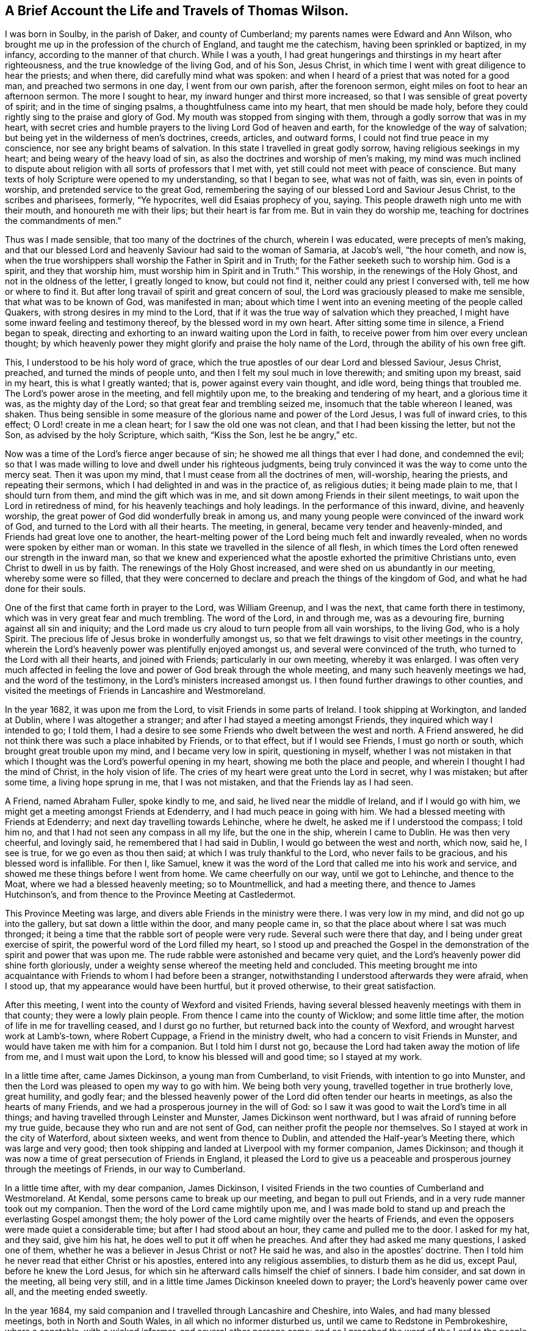 [short="The Life and Travels of Thomas Wilson"]
== A Brief Account the Life and Travels of Thomas Wilson.

I was born in Soulby, in the parish of Daker, and county of Cumberland;
my parents names were Edward and Ann Wilson,
who brought me up in the profession of the church of England,
and taught me the catechism, having been sprinkled or baptized, in my infancy,
according to the manner of that church.
While I was a youth,
I had great hungerings and thirstings in my heart after righteousness,
and the true knowledge of the living God, and of his Son, Jesus Christ,
in which time I went with great diligence to hear the priests; and when there,
did carefully mind what was spoken:
and when I heard of a priest that was noted for a good man,
and preached two sermons in one day, I went from our own parish,
after the forenoon sermon, eight miles on foot to hear an afternoon sermon.
The more I sought to hear, my inward hunger and thirst more increased,
so that I was sensible of great poverty of spirit; and in the time of singing psalms,
a thoughtfulness came into my heart, that men should be made holy,
before they could rightly sing to the praise and glory of God.
My mouth was stopped from singing with them, through a godly sorrow that was in my heart,
with secret cries and humble prayers to the living Lord God of heaven and earth,
for the knowledge of the way of salvation;
but being yet in the wilderness of men`'s doctrines, creeds, articles, and outward forms,
I could not find true peace in my conscience, nor see any bright beams of salvation.
In this state I travelled in great godly sorrow, having religious seekings in my heart;
and being weary of the heavy load of sin,
as also the doctrines and worship of men`'s making,
my mind was much inclined to dispute about religion
with all sorts of professors that I met with,
yet still could not meet with peace of conscience.
But many texts of holy Scripture were opened to my understanding, so that I began to see,
what was not of faith, was sin, even in points of worship,
and pretended service to the great God,
remembering the saying of our blessed Lord and Saviour Jesus Christ,
to the scribes and pharisees, formerly, "`Ye hypocrites, well did Esaias prophecy of you,
saying.
This people draweth nigh unto me with their mouth, and honoureth me with their lips;
but their heart is far from me.
But in vain they do worship me, teaching for doctrines the commandments of men.`"

Thus was I made sensible, that too many of the doctrines of the church,
wherein I was educated, were precepts of men`'s making,
and that our blessed Lord and heavenly Saviour had said to the woman of Samaria,
at Jacob`'s well, "`the hour cometh, and now is,
when the true worshippers shall worship the Father in Spirit and in Truth;
for the Father seeketh such to worship him.
God is a spirit, and they that worship him, must worship him in Spirit and in Truth.`"
This worship, in the renewings of the Holy Ghost, and not in the oldness of the letter,
I greatly longed to know, but could not find it,
neither could any priest I conversed with, tell me how or where to find it.
But after long travail of spirit and great concern of soul,
the Lord was graciously pleased to make me sensible, that what was to be known of God,
was manifested in man;
about which time I went into an evening meeting of the people called Quakers,
with strong desires in my mind to the Lord,
that if it was the true way of salvation which they preached,
I might have some inward feeling and testimony thereof,
by the blessed word in my own heart.
After sitting some time in silence, a Friend began to speak,
directing and exhorting to an inward waiting upon the Lord in faith,
to receive power from him over every unclean thought;
by which heavenly power they might glorify and praise the holy name of the Lord,
through the ability of his own free gift.

This, I understood to be his holy word of grace,
which the true apostles of our dear Lord and blessed Saviour, Jesus Christ, preached,
and turned the minds of people unto, and then I felt my soul much in love therewith;
and smiting upon my breast, said in my heart, this is what I greatly wanted; that is,
power against every vain thought, and idle word, being things that troubled me.
The Lord`'s power arose in the meeting, and fell mightily upon me,
to the breaking and tendering of my heart, and a glorious time it was,
as the mighty day of the Lord; so that great fear and trembling seized me,
insomuch that the table whereon I leaned, was shaken.
Thus being sensible in some measure of the glorious name and power of the Lord Jesus,
I was full of inward cries, to this effect; O Lord! create in me a clean heart;
for I saw the old one was not clean, and that I had been kissing the letter,
but not the Son, as advised by the holy Scripture, which saith, "`Kiss the Son,
lest he be angry,`" etc.

Now was a time of the Lord`'s fierce anger because of sin;
he showed me all things that ever I had done, and condemned the evil;
so that I was made willing to love and dwell under his righteous judgments,
being truly convinced it was the way to come unto the mercy seat.
Then it was upon my mind, that I must cease from all the doctrines of men, will-worship,
hearing the priests, and repeating their sermons,
which I had delighted in and was in the practice of, as religious duties;
it being made plain to me, that I should turn from them,
and mind the gift which was in me, and sit down among Friends in their silent meetings,
to wait upon the Lord in retiredness of mind,
for his heavenly teachings and holy leadings.
In the performance of this inward, divine, and heavenly worship,
the great power of God did wonderfully break in among us,
and many young people were convinced of the inward work of God,
and turned to the Lord with all their hearts.
The meeting, in general, became very tender and heavenly-minded,
and Friends had great love one to another,
the heart-melting power of the Lord being much felt and inwardly revealed,
when no words were spoken by either man or woman.
In this state we travelled in the silence of all flesh,
in which times the Lord often renewed our strength in the inward man,
so that we knew and experienced what the apostle exhorted the primitive Christians unto,
even Christ to dwell in us by faith.
The renewings of the Holy Ghost increased, and were shed on us abundantly in our meeting,
whereby some were so filled,
that they were concerned to declare and preach the things of the kingdom of God,
and what he had done for their souls.

One of the first that came forth in prayer to the Lord, was William Greenup,
and I was the next, that came forth there in testimony,
which was in very great fear and much trembling.
The word of the Lord, in and through me, was as a devouring fire,
burning against all sin and iniquity;
and the Lord made us cry aloud to turn people from all vain worships, to the living God,
who is a holy Spirit.
The precious life of Jesus broke in wonderfully amongst us,
so that we felt drawings to visit other meetings in the country,
wherein the Lord`'s heavenly power was plentifully enjoyed amongst us,
and several were convinced of the truth, who turned to the Lord with all their hearts,
and joined with Friends; particularly in our own meeting, whereby it was enlarged.
I was often very much affected in feeling the love and
power of God break through the whole meeting,
and many such heavenly meetings we had, and the word of the testimony,
in the Lord`'s ministers increased amongst us.
I then found further drawings to other counties,
and visited the meetings of Friends in Lancashire and Westmoreland.

In the year 1682, it was upon me from the Lord, to visit Friends in some parts of Ireland.
I took shipping at Workington, and landed at Dublin, where I was altogether a stranger;
and after I had stayed a meeting amongst Friends,
they inquired which way I intended to go; I told them,
I had a desire to see some Friends who dwelt between the west and north.
A Friend answered, he did not think there was such a place inhabited by Friends,
or to that effect, but if I would see Friends, I must go north or south,
which brought great trouble upon my mind, and I became very low in spirit,
questioning in myself,
whether I was not mistaken in that which I thought was
the Lord`'s powerful opening in my heart,
showing me both the place and people, and wherein I thought I had the mind of Christ,
in the holy vision of life.
The cries of my heart were great unto the Lord in secret, why I was mistaken;
but after some time, a living hope sprung in me, that I was not mistaken,
and that the Friends lay as I had seen.

A Friend, named Abraham Fuller, spoke kindly to me, and said,
he lived near the middle of Ireland, and if I would go with him,
we might get a meeting amongst Friends at Edenderry,
and I had much peace in going with him.
We had a blessed meeting with Friends at Edenderry;
and next day travelling towards Lehinche, where he dwelt,
he asked me if I understood the compass; I told him no,
and that I had not seen any compass in all my life, but the one in the ship,
wherein I came to Dublin.
He was then very cheerful, and lovingly said, he remembered that I had said in Dublin,
I would go between the west and north, which now, said he, I see is true,
for we go even as thou then said; at which I was truly thankful to the Lord,
who never fails to be gracious, and his blessed word is infallible.
For then I, like Samuel,
knew it was the word of the Lord that called me into his work and service,
and showed me these things before I went from home.
We came cheerfully on our way, until we got to Lehinche, and thence to the Moat,
where we had a blessed heavenly meeting; so to Mountmellick, and had a meeting there,
and thence to James Hutchinson`'s,
and from thence to the Province Meeting at Castledermot.

This Province Meeting was large, and divers able Friends in the ministry were there.
I was very low in my mind, and did not go up into the gallery,
but sat down a little within the door, and many people came in,
so that the place about where I sat was much thronged;
it being a time that the rabble sort of people were very rude.
Several such were there that day, and I being under great exercise of spirit,
the powerful word of the Lord filled my heart,
so I stood up and preached the Gospel in the
demonstration of the spirit and power that was upon me.
The rude rabble were astonished and became very quiet,
and the Lord`'s heavenly power did shine forth gloriously,
under a weighty sense whereof the meeting held and concluded.
This meeting brought me into acquaintance with
Friends to whom I had before been a stranger,
notwithstanding I understood afterwards they were afraid, when I stood up,
that my appearance would have been hurtful, but it proved otherwise,
to their great satisfaction.

After this meeting, I went into the county of Wexford and visited Friends,
having several blessed heavenly meetings with them in that county;
they were a lowly plain people.
From thence I came into the county of Wicklow; and some little time after,
the motion of life in me for travelling ceased, and I durst go no further,
but returned back into the county of Wexford, and wrought harvest work at Lamb`'s-town,
where Robert Cuppage, a Friend in the ministry dwelt,
who had a concern to visit Friends in Munster,
and would have taken me with him for a companion.
But I told him I durst not go,
because the Lord had taken away the motion of life from me,
and I must wait upon the Lord, to know his blessed will and good time;
so I stayed at my work.

In a little time after, came James Dickinson, a young man from Cumberland,
to visit Friends, with intention to go into Munster,
and then the Lord was pleased to open my way to go with him.
We being both very young, travelled together in true brotherly love, great humility,
and godly fear;
and the blessed heavenly power of the Lord did often tender our hearts in meetings,
as also the hearts of many Friends, and we had a prosperous journey in the will of God:
so I saw it was good to wait the Lord`'s time in all things;
and having travelled through Leinster and Munster, James Dickinson went northward,
but I was afraid of running before my true guide,
because they who run and are not sent of God,
can neither profit the people nor themselves.
So I stayed at work in the city of Waterford, about sixteen weeks,
and went from thence to Dublin, and attended the Half-year`'s Meeting there,
which was large and very good;
then took shipping and landed at Liverpool with my former companion, James Dickinson;
and though it was now a time of great persecution of Friends in England,
it pleased the Lord to give us a peaceable and
prosperous journey through the meetings of Friends,
in our way to Cumberland.

In a little time after, with my dear companion, James Dickinson,
I visited Friends in the two counties of Cumberland and Westmoreland.
At Kendal, some persons came to break up our meeting, and began to pull out Friends,
and in a very rude manner took out my companion.
Then the word of the Lord came mightily upon me,
and I was made bold to stand up and preach the everlasting Gospel amongst them;
the holy power of the Lord came mightily over the hearts of Friends,
and even the opposers were made quiet a considerable time;
but after I had stood about an hour, they came and pulled me to the door.
I asked for my hat, and they said, give him his hat,
he does well to put it off when he preaches.
And after they had asked me many questions, I asked one of them,
whether he was a believer in Jesus Christ or not?
He said he was, and also in the apostles`' doctrine.
Then I told him he never read that either Christ or his apostles,
entered into any religious assemblies, to disturb them as he did us, except Paul,
before he knew the Lord Jesus,
for which sin he afterward calls himself the chief of sinners.
I bade him consider, and sat down in the meeting, all being very still,
and in a little time James Dickinson kneeled down to prayer;
the Lord`'s heavenly power came over all, and the meeting ended sweetly.

In the year 1684, my said companion and I travelled through Lancashire and Cheshire,
into Wales, and had many blessed meetings, both in North and South Wales,
in all which no informer disturbed us, until we came to Redstone in Pembrokeshire,
where a constable, with a wicked informer, and several other persons came;
and as I preached the word of the Lord to the people, the informer laid rude hands on me,
and pulled me away.
I spoke to him mildly, desiring him '`to let me speak a few words, and he did so.
The constable, and those with him, also sat down and stayed about an hour,
in which time I preached the way of salvation to them all; after which,
James Dickinson kneeled down to prayer,
and the informer came to pull him up from his knees, but could not,
he being in fervent prayer to the Lord,
so the meeting ended in a sweet feeling of the Lord`'s glorious presence:
thanksgiving be unto Him that lives forever and ever.
Amen.

The informer came and laid his hands on me next, saying I must go with him.
I asked, whither?
He said, before a justice.
I asked for his warrant; he answered, he was a commissioned officer,
and I had nothing to do to ask him for a warrant.
Friends told him it was but a civil question, at which he was very angry,
but no man laid hands on us to take us away, so we fell into some friendly discourse.
I was very pleasant and easy in spirit; and walking to and fro in discourse,
one of the company said I smiled, which they admired at, we being likely to go to prison.
I answered, that I came in the true love of the Lord Jesus Christ to visit them,
and had nothing but love and good will to them all; and turning to the informer,
said to him, if thou was in a journey as we are,
and any man should ask thee to go with him before a justice of the peace,
without the king`'s justice`'s warrant, thou would think it below thee, as a man, to go.
This being mildly spoken to him, he gave a sudden answer, saying, to be sure he would.
Then said I, consider our case; whereupon perceiving he had overshot himself,
he rode away and left us.

We having appointed a meeting to be held next day at Haverfordwest,
went thither that night, and next morning to the meeting; wherein, after a little time,
the glorious power of the Lord did shine, and that text of holy Scripture came before me,
viz: "`Then said these men, we shall not find any occasion against this Daniel,
except we find it against him concerning the law of his God.`"
After they had prevailed with King Darius to sign a decree,
whereby Daniel might be ensnared in performing his duty to his God,
this righteous man declined not his duty, through fear of suffering, but was very bold,
as well as innocent, as appears in the tenth verse of the same chapter, viz: "`Now,
when Daniel knew that the writing was signed, he went into his house,
and his windows being open in his chamber, toward Jerusalem, he kneeled upon his knees,
three times a day, and prayed and gave thanks before his God, as he did aforetime.`"

This subject was preached to the people, as our case, men having nothing against us,
but for worshipping the Lord God of Daniel in his holy Spirit,
according to the institution of our blessed Lord and Saviour,
above sixteen hundred years ago; and that in this glorious Gospel time,
we are to be very diligent and faithful to the Lord, to keep up our religious meetings,
even in stormy times of persecution, referring to the example of Daniel,
who was blessed of the Lord for his faithfulness; boldly declaring and affirming,
that the Lord, whom we serve in the Gospel of his Son,
will reward all his faithful children and people,
instancing many proofs out of the holy Scriptures.
The aforesaid informer and several priests, whereof his brother was one,
together with some of the town officers, being outside of the house,
and hearing these Gospel truths preached, were very sober, and stayed a great while.
Then some of them said, let us pull them out of their meeting; but others said, no,
by no means; for if this be the Quakers`' doctrine, it is good and sound,
we never heard the like, let them alone; so went away,
and our meeting ended in prayer and thanksgiving to the great Lord of heaven and earth,
who is worthy forever and ever.

This informer fined Friends very much, but the Lord, by one means or other,
prevented their goods from being taken away; and lastly,
by the death of King Charles II. After this,
no informer troubled us in any meeting where I came,
though we had many meetings to visit, as in Glamorganshire, Herefordshire, Radnorshire,
Montgomeryshire, Shropshire, and Flintshire;
in all which meetings we had blessed sweet waterings and a confirming ministry,
and Friends were glad in that the God of peace had rebuked the storm in those parts.
My companion and I parted for the service sake; he went into Ireland,
and I travelled northward, and had a prosperous journey through Cheshire, Lancashire,
and Westmoreland.

Friends at Great Strickland, not being suffered to meet in their usual meeting place,
met in the highway before the meetinghouse door,
and the officers came while I was preaching the word of the Lord, but were very sober,
and did not break up our meeting.
From thence I came home, where my mother and family, with Friends and neighbours,
were very glad to see me safely returned, in that stormy time.

After some stay at my outward employ about home,
I found drawings to visit Friends in Northumberland, Bishopric, and Yorkshire;
and had many blessed meetings mostly peaceable,
though the storm of persecution was not yet fully ended.
I went into Warwickshire, Oxfordshire, and Oxford city,
where I heard the scholars had been rude, and much abused Friends.
I went into that city on a first-day morning, in great fear and humility,
being a stranger to all Friends there, and sat down in a corner of the meetinghouse.
Friends sat by the sides of the house, and left the middle empty for the rabble.
We having sat a little time, a Friend began to speak,
and had spoken but a very few words before the scholars came in, in such abundance,
that I supposed they filled the middle part of the house.
The Friend sat down as soon as they came in, and the meeting being in silence,
they began to talk one to another, and spy out who would preach;
and seeing me like a traveller, said, that one in the corner, looking rudely upon me;
thus talking one to another for some time.
The word of the Lord was strong in my heart to preach unto them; but I was first to say,
sit down, young men, we shall be glad of your company so long as you are civil;
which done, they all sat down, and began to listen earnestly what I would say.
I preached the way to the kingdom of heaven, declaring it to be by Jesus Christ,
through regeneration and being born again;
and that blessed Jesus taught this doctrine to Nicodemus, "`Except a man be born again,
he cannot see the kingdom of God.`"
And though he was a master or teacher in Israel, yet being carnally minded,
he could not understand these things;
neither can any carnal-minded men now know the things of God,
for no man knoweth the Father but the Son, and he to whomsoever the Son will reveal him.
So those who preach against revelation,
preach against the true knowledge of the living God, and life eternal;
for our blessed Lord said, "`This is life eternal,
that they might know thee the only true God, and Jesus Christ whom thou hast sent.`"
And this knowledge is in and by the spirit and holy
gift of his saving grace that brings salvation;
and so I went on preaching as it opened in me;--the scholars went away quietly,
and the meeting ended in prayer to Almighty God.

I went from Oxford to Highwiccomb, and so to the city of London, where I stayed some time,
and had many blessed meetings amongst Friends.
Several of these were held in the streets,
where Friends were kept out of their meeting houses,
and the Lord`'s holy word was preached boldly in that city.
Friends were then a lowly, humble-minded people,
and the honour of the blessed truth was precious to many.

From thence I travelled through some counties, in the way to Norwich,
and had meetings amongst Friends, and an honest Friend with me, Samuel Waldenfield,
who had the way of salvation to preach in the powerful word of life.
We had very large meetings in Norwich,
there being great openness in the people of that city and many parts of the county,
to receive the testimony of the Lord`'s truth, it being a time of convincement;
from thence I travelled to Lincolnshire and Yorkshire, and so northward to Cumberland,
and had blessed meetings amongst Friends.

After I had settled some time to my outward employ in Cumberland,
I went to meetings up and down in that county,
and was moved of the Lord to visit Friends in Wales, and thence to Bristol,
having a very sincere companion, William Greenup.
We travelled together in great unity, and had many powerful meetings in divers places,
the Lord`'s heavenly power did mightily break and tender the hearts of Friends;
and in the city of Bristol,
they said we came in the same power and plainness that those Friends
did who were the first instruments in turning them to God.
It was a time of great humiliation and thankfulness to the Lord,
both in Friends and people, of whom some were convinced, and turned to God.

We went from Bristol into Wales again, and stayed some time at Haverfordwest,
and had many large and heavenly meetings; and then took shipping together for Ireland,
and came to Dublin, where we were gladly received by Friends.
After having travelled through all, or most parts of that nation where Friends inhabited,
and had many blessed meetings, we came to the Half-year`'s Meeting at Dublin,
where we parted.
William went home, and I travelled again into the north part of Ireland,
and stayed there some time amongst Friends; so took shipping at Carrickfergus,
and landed in Scotland, and had some blessed heavenly meetings amongst Friends there.
From thence I returned to Cumberland, the place of my nativity,
where my relations and Friends were glad to see me well,
on my return from so long a journey, of about nine months time.
I stayed here some time working at my outward employment,
and was also at many blessed meetings in this county.

After this stay in Cumberland, I went with my dear companion, James Dickinson,
into the west of England, in the Lord`'s work.
We had a precious journey, being filled with the holy Spirit, to preach the word of God;
and meetings were now very large, many people came to seek after the Lord`'s truth,
and much desired to hear the word; the strong wind of persecution being ceased,
so that there was a great calm.
We had glorious meetings,
the Lord`'s tendering heart-melting power greatly breaking through them.
We visited the meetings in Somersetshire, Devonshire, Cornwall, and to the Land`'s End,
so returned northward in great peace,
and visited Friends in Gloucestershire and Worcestershire, and parted at Coventry.
James went to London, but I travelled northward, and visited many meetings,
both of the north and east counties; so went to London, in the power of the holy Spirit,
and preached the Gospel of the kingdom of heaven.
From thence I returned to Cumberland, where I stayed diligently at work for a time,
then took my leave of Friends, in order to enter upon a long journey.

I first went into Westmoreland, and then into Lancashire, Cheshire,
North and South Wales, and so to Bristol, Somersetshire, Dorsetshire, Hampshire, Surrey,
and London, in which city I met with my dear companion, James Dickinson,
and was exceeding glad to see him.
We both having had a great exercise in our minds to visit the Lord`'s people in America;
and having certificates on that account from the
respective Monthly Meetings to which we belonged,
laid our intentions before Friends at London, for their concurrence,
which they received very kindly, and approved of,
believing that the Lord had called us to preach his Gospel in that part of the world.
But the times seemed likely to be very dangerous;
the French being at war against England, had a great fleet at sea,
and while we were in London, the rumour was,
that the French fleet lay about thirty or forty leagues from the Land`'s End of England,
in the way we should pass, which brought a very great concern upon us,
with many inward seekings and supplications to the Lord, that if it was his blessed will,
he might be pleased to preserve us: and being strong in faith,
that it was easy with the Lord God to deliver us, we trusted in his holy power.
I being in deep travail of soul, had an opening from the Lord,
that it was his holy will to deliver us, and we should live to see it, which I believed,
and was humbly thankful to the Lord, and told my dear companion thereof with great joy,
for being nearly united in true love, we could freely open our minds to each other.
He also told me, that being under a travail of soul,
the Lord had showed him that the French fleet would encompass us on both sides,
and also behind, and come very near,
but the Lord would send a great mist and darkness between us and them,
in which we should sail away, and see them no more:
thus we imparted our minds to each other before we left London;
and our openings so agreeing with one another, we were the more confirmed,
that it was of the Lord.
We stayed in this city until the Yearly Meeting, 1691, was over.
A blessed meeting it was, and Friends tender love was towards us,
many ancient Friends being there; particularly William Edmundson from Ireland,
who gave us advice, which we took very kindly,
he having been in America in truth`'s service.

We sailed from London to Gravesend, and had a blessed meeting there,
with the Friends that accompanied us from the city, and then took leave of each other.
We sailed to the Downs, and the master being very kind, we went on shore,
and had some meetings thereabout,
wherein the Lord`'s holy power tendered our hearts together;
and from thence we sailed to Plymouth, and went ashore,
where we had some blessed comfortable meetings, and Friends were very glad to see us.

On the 9th day of the fifth month, 1691, we went on board, and sailed to Falmouth,
where all the fleet put in; and at times we had very good meetings,
both Friends and people being very open to hear the truth declared.
After our return aboard the ship, and sailing some time, we met with the French fleet,
which gave us chase, coming up under English colours, within musket shot of us;
then the English putting up their own colours, the French began to fire at them:
the first French ship that came up was very large, and as it is said, had ninety guns;
nigh to which ship were eleven more, and seventy sail behind them,
as some of our company said they counted.
The first ship pursued us, and fired hard, a broadside at every time;
and being come up within musket shot,
the Lord was graciously pleased to hear our prayers,
and sent a great mist and thick darkness, which interposed between us and them,
so that they could not see us, nor we them, any more.
James Dickinson arose from his seat, and took me by the hand, saying,
now I hope the Lord will deliver us, for he had seen all fulfilled,
which the Lord had showed us before we left London.
This was cause of great gladness to me,
who had been under a deep travail of spirit with fasting and prayer to the Lord,
that he who smote his enemies in times past with blindness, might please to do so now,
which the Lord did please to answer,
in a sense whereof our hearts were truly thankful to him: my fasting, praying,
and inward giving of thanks continued three days.

Two ships of our company which escaped came up with us; we were glad to see them;
and the captain of our vessel being a very kind man,
called to those in the other two ships to come aboard his, and have a meeting with us;
which they readily did, and a large and good meeting we had,
giving glory to the Lord`'s holy name for his great deliverance.

We sailed on our way rejoicing, continuing healthy and well until we landed at Barbados,
which was on the 24th of the sixth month, 1691.
Here we found a great sickness amongst the people, but Friends were glad to see us.
The first meeting we had, I was at the burial of a noted Friend,
where we sounded forth the word of the Lord, a multitude of people being there,
both white and black, and the Lord`'s holy word powerfully reached,
and broke many of their hearts into great tenderness; the blacks stood astonished,
with tears running down their cheeks and naked breasts.
We stayed above two months in that island, in all which time the sickness raged,
yet we had many large and precious meetings, to which there was a great flocking,
the people being very much humbled by the sickness,
and several received the truth and joined with Friends.
Being clear in our spirits of that island,
we parted with Friends in great love and sweetness.

On the 22nd of the eighth month, we took shipping for New York,
and arrived there the 23d of the ninth month next;
and though we had a great storm in our passage, which lasted ten days,
the Lord`'s good hand preserved us.
The captain was very much down in his mind,
and under indisposition of body in the time of our voyage; and said to me, we,
meaning himself and the crew, should die like rotten sheep.
I said, no, captain, do not fear, for I saw that the ship would go safe in;
and after some further discourse, he hugged me in his arms, and seemed to rejoice.
We accordingly arrived at New York, and had a meeting there,
and from thence went to Long Island, where we had several good meetings with Friends.
Then the word of the Lord in me, was, hasten,
hasten to visit my great people in Philadelphia; so we went forward,
having some good meetings in our way thither.

When we came to Philadelphia,
there was a great division raised amongst Friends by George Keith:
we preached the Lord Jesus powerfully amongst them, and had some labour tending to peace.
My companion had it often upon him to warn them all to keep more inward to the Lord.
We stayed some time there, and visited Friends in that province,
having many precious meetings amongst them, some of which were kept without doors,
for want of room, and there was a great flocking to hear the truth declared,
although it was winter time.
We went from thence into Maryland, and visited Friends on the Eastern and Western Shore,
and travelled to Virginia, and had many good and comfortable meetings amongst them;
the Lord`'s good presence accompanying us from time to time,
and we found a tender humble people there.

We went from Virginia towards North Carolina, where the floods were so great,
that we could not travel on horseback, but waded barefoot through swamps and waters:
Friends and others were exceedingly glad to see us,
not having had any visit by a travelling Friend in the ministry for several years before.
We had good service amongst them,
for the Lord`'s heavenly power wonderfully supported us
under our difficulties and hard travel,
the country being so full of wild creatures,
that wolves would come and howl about the houses in the night time.
After having had many good and heavenly meetings with Friends there,
we took leave of them, and returned through the wilderness to Virginia,
and so travelled up James river, having meetings as we went, until we came to Curies,
where we had some meetings to satisfaction amongst Friends and other people.

We went from Curies, through the woods, to Black creek, where we had appointed a meeting;
and none having been there before, the sheriff, with some officers, came to break it up.
James Dickinson being then declaring, the sheriff asked him,
from whom he had his commission to preach?
James answered to this effect; I have my commission from the great God,
unto whom thou and I must give an account.
At which words the sheriff seemed much astonished;
and after they had some further discourse, the sheriff swore,
for which James reproved him, and said, the sheriff should not swear.
He answered, I know I should not swear, seeming then very mild; and said,
we had a gracious king and queen, and they had given us our liberty.
I then stood up, and asked the sheriff a question; inasmuch, as he had said,
we had a gracious king and queen,who had given us our liberty, which was true,
by what law would the sheriff persecute us?
He then turned about and went away; whereupon James Dickinson spoke aloud, saying,
let the sheriff answer the question; hut instead of doing this,
he took the man of the house a little way off,
and sent him back to bid us go off his land.
I told him, we did not come there without his leave,
and both he and the people might know we had not broken the king`'s law,
but were there upon a religious account,
and if they would have a little patience and hear what we had to say for the Lord,
we would go peaceably away.
Most of the people stayed, and we had a heavenly meeting amongst them;
several were convinced, and in a short time after a meetinghouse was built,
and a meeting settled there, which I think is kept there still.

After the said meeting at Black creek, one Charles Fleming,
who had not been at any of our meetings before, being reached by the truth,
kindly invited us to lodge with him, which we did; and from his house,
travelled towards Maryland, having company a little part of the first day`'s journey,
and were then left in the woods; and after travelling all day,
we sat down in the dusk of the evening, to eat some bread and cheese.
My mare went out of my hand, and in a little time I perceived she had found water,
at which I was very glad;
and I think I never drank any wine more sweet and pleasant to me, than that water was.

We lodged that night in the woods, and as soon as the day broke,
set forward on our journey through the woods, northward; and as we were travelling,
met with two men, one of whom being an ancient comely man,
kindly invited us to his house, where we stayed two nights, and had a meeting,
though he was an elder amongst the Presbyterians.
He also lent us his boat to go over Potomack river,
and that night we lodged at a poor man`'s house, and had no bed to lie on.
As we were sitting by his fire, he told us,
that George Fox and John Burnyeat had travelled in those parts,
and had meetings on both sides the river, and many were convinced,
but several of them fell away.
We got next day over Patuxent river, into Maryland,
and had many blessed meetings amongst Friends on both sides of the bay;
and being clear of those parts, went towards the lower counties of Pennsylvania,
and so to the Yearly Meeting at Salem, in West Jersey, which held several days;
the Lord`'s holy power was largely manifested therein,
and Friends were in great love and unity.
From thence we went to Philadelphia,
where we found the difference between George Keith and
Friends broken out to an open separation,
he having gathered a company to himself, and set up a separate meeting,
which was cause of great exercise to faithful Friends.
Seeing we did not go to his meeting, he sent us a challenge to dispute;
which we readily complied with, and had a meeting with him and his party,
a great many faithful Friends accompanying us.
We sat a while in silence to hear his charges against Friends, viz:
that some of them were not sound in faith, doctrine, and principle.
He did not prove it, nor suffer Friends to answer him, but went on in railing;
we made our observation, though we said nothing,
which raised a great desire in him and his abettors,
to have another meeting with me and my companion; which we readily agreed to,
provided some faithful Friends went along with us, to bear witness,
for I knew that the like separate spirit, which had appeared in England,
was a lying spirit.

Some time after having divers Friends along with us,
we met again with the said George Keith, and the chief of his abettors;
and being quietly set to hear what he had to say,
he advanced his former charge against Friends, as being unsound in faith and doctrine;
to which I answered, saying, no error in faith, doctrine, or principle of particular men,
was a sufficient reason for him to set up a separate meeting.
He opposed me; then I asked liberty to be heard, and told him to this effect;
if he and his company were sound in faith and doctrine, and men of God,
they should have kept up their testimony for the Lord in the meeting;
and if there must have been a separation,
such unsound men would have gone away from Friends, as those did formerly,
of whom John said, "`They went out from us, but they were not of us;
for if they had been of us, they would no doubt have continued with us,
but they went out, that they might be made manifest, that they were not all of us.`"
I also asked them, where ever they knew faithful Friends in England leave their meeting,
and set up a separate meeting.
Thus we left the dispute at that time,
and went to visit the meetings of Friends in the Welch tract, or plantation,
and in the country; so returned again to Philadelphia, and had a third meeting,
with Keith and his party, which was very large.
I told them, they were gone from the Lord in an airy flourish, and the wit of man,
and had set up a separate meeting;
but in a little time the Sun of Righteousness would shine amongst them,
and drive away the misty doctrines of men, and that they, the separatists,
should dwindle, die away, and come to nothing,
except such who were most honest towards God, who should return to truth and Friends;
which, in a little time, was fulfilled in both respects.

Leaving Friends at Philadelphia, we went into the country to a meeting,
to which George Keith came, and asked me where we would be on the first-day, saying,
that he had appointed a meeting to be next first-day at Crosswicks.
Finding freedom, I went thither,
but my companion found drawings from the Lord to go to Philadelphia,
and be at the meeting there that first-day, to which George Keith came,
contrary to his appointment, and leaving his separate meeting,
met with Friends in their large meetinghouse, and preached fawningly,
as though he and James Dickinson were in unity.
After he had done, James stood up in great authority in the Lord`'s power,
and confuted George`'s doctrine and practice, setting truth over him and his party,
and opened the mystery of salvation to the people to their great satisfaction.
George Keith went away in great wrath; and the people, who were not Friends, being many,
cried aloud, give way, and let the devil come out,
for the little black man from England has got the day.
After which, George called his party together to their meetinghouse,
and told them that James Dickinson had never appeared against him till that day,
but had then made himself equal with Thomas Wilson, meaning in opposition to him.

After this meeting, James Dickinson came to me at Crosswicks,
from whence we travelled through Jersey, and to the Yearly Meeting at Flushing, on Long:
Island, which was a large and blessed meeting.
Having visited Friends in that island, and had good service for the Lord amongst them,
we travelled through the country, till we came to Rhode Island,
and were at the Yearly Meeting there, which was very large and heavenly,
the Lord`'s tendering power being mightily over it.
We travelled from thence through New England, to Boston;
and after having had some service for the Lord there,
we travelled into the eastern parts of the country;
and the Indian war being very hot at Hampton, and thereabout,
many of the people were gone into garrisons; and it was upon us to go to a garrison,
which we did, and had a meeting near it at a Friend`'s house.
After this meeting, we returned back to Salem, where Friends were glad to see us safe,
several having been murdered on the road, and some that same day.
We went from thence to Boston again,
and inquired if any ship was bound from thence to Barbados; and there being one,
but not fully ready, we went to Rhode Island again,
and had several good meetings amongst Friends there;
so parting with them in great love and tenderness, we returned to Boston.

On the 17th of the sixth month, 1692, we took shipping at Boston, for Barbados;
and after we had been about two or three days at sea, the ship being new, sprung a leak,
and part of our lading being tar, some ran out of the barrels into the hold,
and our pumps clogged, so that our situation looked very dangerous.
I stripped myself to work at the pump,
and James went with the captain to search the hold,
where they found a tree nail hole that the carpenter had left open;
and after they got it stopped, through the Lord`'s great mercy,
we arrived safe at Barbados.
Some time before we went in, the weather became thick and dark,
continuing so all the forenoon; but about twelve of the clock, the sun broke out,
and our sailors got an observation; immediately after which the mist came over again,
and the darkness was so great,
that although there was a privateer which had laid several days in that latitude,
we escaped him and got well in;
so that we saw the same hand which preserved us in our first going there,
by bringing in a thick mist over us, had again preserved us in like manner;
which was cause of great joy to us and Friends on the island, who gladly received us.

We landed at Barbados on the 2nd day of the eighth month, 1692, where we stayed some time,
and visited Friends meetings thoroughly, and had good service for the Lord.
The sickness which was in the island at our first coming, still continuing,
the people were very much humbled,
and their exercise further increased by a plot
the blacks had laid to murder the white people,
which was discovered in the following manner.

A certain man had a black servant whom he respected,
and the servant was so well pleased with his master, that he said to himself,
my master is a very good man--great pity to kill my master; and being overheard,
some gave information thereof to his master; upon which he had him apprehended,
and examined before the governor, but he denied all.
However, they sent him to prison,
and set a private watch to see if any of the blacks would come to speak with him,
which several did privately, and charged him not to confess,
for a great many hundreds would come and rescue him out of prison,
and also go on with the massacre.
This occasioned him to be brought again before the governor,
and then he confessed the whole plot; which was, to kill all the white men at night,
and to seize the fort, shipping, horses and arms; but being thus discovered,
many of the blacks were taken and hung up in gibbets alive, till they died.

Being clear of Barbados, we went from thence to Antigua, where we stayed some time,
and had several large meetings amongst the people;
the Lord`'s power did so prevail over them, that several were convinced of the truth,
and afterwards became faithful Friends.
We passed thence to the Island of Nevis; and when near it, had a consultation,
whether to go in on the north or south side thereof;
and by the favourable direction of divine providence, for our preservation,
we went in on the south side,
where we heard that a French privateer which lay on the north side of the island,
had taken a vessel about the same time.
We stayed several weeks on that island, and had many meetings therein,
and had good service for the Lord.
The inhabitants had been visited with a mortal distemper,
of which many were taken away, as they told us.
There had been four priests on the island before; but when we came,
there was but one of them living: he was a great drunkard and a swearer;
and when the inhabitants came to our meetings, and were reached by the Lord`'s power,
so that they confessed to the truth, this wicked priest was very angry,
and told them he would come and dispute with us at our meeting on the first-day.
This being spread through the island,
many of the inhabitants of great note came to the meeting,
though the priest did not come, but went to the governor to inform him against us.
We had a large meeting, in which the everlasting Gospel was proclaimed amongst them,
and all were warned to repent of their sins, and turn to the light of Jesus Christ.
Many hearts were reached; one that was a justice of the peace, confessed to the truth;
and also wrote to the governor on our behalf.

Being clear of this island, our names were put up at a public place, as the law required,
with notice of our going off the island,
and certificates written and carried by a Friend to the governor to be signed by him;
but he would not sign them, for he had been much enraged by the priest,
and threatened that he would put us in the fort and see us before we should depart.
So we took horses, and went with the master of the ship,
with whom we had taken our passage, to the governor`'s house;
he appeared very angry with us, and said,
we were spies come to spy out the strength of the island.
We told him, we were no spies, but true men; and to satisfy him,
we showed him a pass which had the secretary`'s seal to it,
which we had obtained at our coming out of England;
wherein all governors and officers were commanded to let us pass.
When he saw the broad seal, his countenance fell,
and he asked us why we had not showed it to him before.
We replied, we had not showed it then but for his satisfaction, that we were not spies,
but true men; and further told him, we came in the love of God to visit our Friends,
and the inhabitants of the island.
Then he signed the certificate,
and called for a bottle of wine to drink with the captain and us,
but we would not drink any with him,
for we were deeply bowed under the sense of God`'s goodness to us,
who had not only drawn us into his service, but also had made way for us,
and wrought our deliverance.
In the latitude of Bermudas, a tornado came, which is a storm of wind,
and our topsails being set, laid the vessel on one side like a log of wood,
she remaining so for some time; in which season,
the glory of the Lord did so shine upon us, that the fear of death was taken away,
and our hearts were filled with the joy of God`'s salvation.

Being clear of our service for the Lord in America, we took shipping from Nevis homeward,
and in about six weeks landed in the highlands of Scotland;
and travelled from thence into Cumberland, where we had some meetings,
and Friends greatly rejoiced at seeing us,
they having heard that we were taken by the French.
From hence we travelled up to the Yearly Meeting at London,
having some meetings in our way thither.
We had a very blessed Yearly Meeting, Friends being in great love and unity,
and much rejoiced to see us, as we did to see them;
and there is great thankfulness in my soul to the Lord
for his manifold favours and preservations,
both by sea and land.

After the Yearly Meeting at London was over, I went,
accompanied by Thomas Story through Oxfordshire, and so to Bristol,
where we met with Thomas Camm and Joseph Bains.
Thomas Camm being inclined to stay some time longer in Bristol,
Joseph Bains went with us into Wiltshire, and some western parts,
where we had many good and blessed meetings;
but at Warminster the people were contending with Friends,
and we had two large meetings amongst them,
wherein the Lord`'s tendering power broke in among them, so that many were reached,
and went away well satisfied.
After having spent some time in those parts, we returned again to Bristol,
and Thomas Story and I went northward for Cumberland,
having many good meetings in our way thither.
I stayed at home a while, following my outward employment,
saving that now and then I visited Friends in that county.

In the fall of the year 1694, I had some drawings to visit Friends in Ireland,
and William Greenup having the like concern,
we travelled together through part of Scotland, having service there,
took shipping at Port Patrick, and landed at Dunnaghadee, in the north of Ireland.
We visited Friends generally in that nation,
and also had several meetings amongst other people.
We had a prosperous journey,
the Lord`'s blessed presence and power accompanying us in his service;
and the wars being newly over, there was a great openness in the people,
and tenderness amongst Friends.

About the beginning of the second month, 1695, I returned from Ireland,
and landed at Whitehaven in Cumberland, where I made but little stay at home,
having a concern to be at the Yearly Meeting in Wales,
to be held at Dolobran--I travelled pretty directly thither.
In this meeting the Lord`'s good presence and power was enjoyed,
to Friends comfort and refreshment.
After it was over, I travelled to Bristol, and stayed some meetings there,
and from thence to London, and was at the Yearly Meeting;
soon after which I returned again into the north; and in the fall of the year,
married Mary, the daughter of Thomas Bewley of Woodhall, in Cumberland,
who proved a true help-meet to me.
After my said marriage,
I found freedom in the truth to remove with my wife into Ireland to dwell, which I did,
and settled near Edenderry, in the King`'s county.

Some time after my removal into Ireland,
I found drawings from the Lord to visit Friends in England;
and in the fall of the year 1696, took shipping from Dublin, and landed at Holyhead,
and travelling through part of Wales, and into Worcestershire and Gloucestershire,
to Bristol and London, I visited the meetings of Friends thoroughly.
From thence I went into Surrey and Sussex, and visited the meetings of Friends there;
so returned again to London, where I had further service for the Lord;
and thence passed northward through Hertfordshire, Huntingdonshire, Lincolnshire,
and into Yorkshire, travelling along the sea coast, as far as Newcastle,
and from thence across the country to Carlisle.
I had many very refreshing seasons in this journey amongst Friends;
and after having visited Friends meetings in Cumberland, I went to Whitehaven,
in order to take shipping; but in the time of my waiting for a passage,
had a very large meeting there out of doors,
in which the word of life was declared amongst the people, and the meeting ended well.
I landed in Ireland in the twelfth month, and returned home, where I found my wife well,
which was a great satisfaction to me.

Soon after, I found drawings to visit Friends in this nation, which I did accordingly,
and had meetings in many places amongst other people, where none had been before,
nor any meetings of Friends settled, and many were convinced,
of whom some received the truth in the love of it, and continued faithful thereunto.

From the year 1697 to 1713, I often visited Friends in this nation, and also in England;
within which space, I was seven times at the Yearly Meeting in London,
the Lord`'s good power accompanying me in his service.

I having had it upon me from the Lord for a
considerable time to visit Friends in America again,
my dear ancient friend and companion, James Dickinson, signified to me by a letter,
that he had a like concern, whereof I was truly glad,
for we had often travelled together in great love, unity, and sweetness.
We met in Dublin, and took shipping for America in the tenth month, 1713.
The name of the captain of the vessel was Richard Kelsey, of Whitehaven in Cumberland.

We made our voyage north about,
and after I had seen the captain`'s diligent care and
good conduct in his ship amongst his servants,
and those on board, it drew my heart towards him in much love,
and gave me encouragement to take the freedom of
having some religious discourse with him,
wherein I found he aimed at justice and equity, so that my love increased towards him.
He being frequent in praying,
we entered into discourse of the substantial part of prayer; I told him,
we could not pray at all times in words, knowing our own insufficiency,
but waited for the assistance of the holy Spirit to help us, and guide our understanding,
having regard to what the apostle said,
"`I will pray with the spirit and with the
understanding also,`" which might be inwardly performed,
although no words were outwardly spoken.
To which he readily assented, and told us,
we might keep our meetings in the great cabin at any time when they did not keep theirs,
and said, he thought we did pray inwardly.
Though we had a storm in this passage for near a month together,
yet the captain`'s prudent management of the ship,
and showing himself so very respectful to us all along,
and the good conversation we had together, made our voyage much the pleasanter.

On a seventh-day of the week at night,
the captain told us we should find the soundings next day,
which we did accordingly about noon; and he told us, that if the gale stood,
we should reach the cape that evening.
Sailing on till near night, we were within about seven or eight fathom water;
but night coming on, he wisely stood out to the sea,
and in a short time we got into Lynhaven bay,
having been nine weeks in our passage from the sight of Ireland,
and after a little stay in that harbour we
sailed on until we came into Rappahannock river,
and thence went ashore at Queen-Ann`'s town,
where we parted with our kind captain in great love:
he would have us take some of our provision, and gave us much loving counsel,
which we accepted kindly.

At Queen-Ann`'s town, we hired horses to York river,
and next day took boat to the Western Shore;
from whence we contentedly took our travel on foot into the woods, having our saddles,
saddle-bags, and great coats upon our shoulders; and after a little time,
seeing a man at a distance, riding towards us, James Dickinson said,
who knows but yonder man is coming to help us.
When he came up, the man knew James, and cheerfully said,
I had best alight and take your things upon my horse; which we kindly accepted,
and he went along with us to James Bates`' house, who received us very kindly,
his wife having been convinced by James Dickinson, and was a faithful Friend.
It being their weekly meeting day, we went along with them,
and had a good time with the few Friends there.

We travelled from thence through Virginia to North Carolina,
having many good meetings amongst Friends and other people,
many being glad to see us again in that country.
We found a hopeful generation of young people,
who received the testimony of truth with gladness;
and having visited their meetings thoroughly, and had a good time amongst them,
we returned again into Virginia, and visited Friends up James`' river,
and so by Black creek, towards Maryland.
Having had good service for the Lord in those parts,
and several good meetings in our way,
we visited Friends on the Western Shore of Maryland,
and found great openness both amongst them and other people;
from whence we went over the bay, and visited Friends on the Eastern Shore,
and in the lower counties of Pennsylvania, and so to Salem in West Jersey,
the Lord`'s good presence attending us from meeting to meeting.
We stayed the Yearly Meeting at Salem, which was very large,
and the Lord`'s power eminently manifested therein,
and the doctrine of truth was largely opened to the people.
Having visited Friends on the east side of Delaware river, we went over to Philadelphia,
and visited the meetings of Friends in Pennsylvania, which were very large,
many sober people flocking to them,
unto whom the testimony of truth flowed forth in the word of life,
to the opening of the understandings of many.

From Pennsylvania we crossed over Delaware river again,
and travelled through the country to Shrewsbury; and in our way thither,
a Baptist preacher came up to us, and directing his speech to me, said,
he would ask me a question; I bid him, say on; then said he, my question is,
"`what is the ordination and qualification of a true minister of Jesus Christ?`"
To which I answered, that the apostle saith, "`As every man hath received the gift,
even so minister the same one to another, as good stewards of the manifold grace of God.
If any man speak, let him speak as the oracles of God; if any man minister,
let him do it, as of the ability which God giveth:
that God in all things may be glorified, through Jesus Christ.`"
I further said mildly to him,
thou may see that the ability of a true minister is in the divine gift.
Then he said, I have another question to ask, which is this,
"`can any man who hath this divine gift positively deny
the command of our Lord Jesus Christ?`"
To which I replied, that no man, who was faithful to this holy gift,
durst deny the commands of our Lord Jesus Christ.
But, said he, you do.
Then, said I, how comes thou to charge me thus?
What hast thou seen by me, to charge me with denying the commands of Jesus Christ?
I know, said he, you are a Quaker;
and that all the Quakers deny the positive command of Jesus Christ.
I answered, thou hast charged boldly, now thou must prove in what we deny them.
He said, you deny water baptism,
which Jesus Christ commanded to be an ordinance in his church to the end of the world.
I told him, he must prove his assertion,
for I did not understand that ever Jesus Christ gave any command to his ministers,
to baptize in elementary water.
I desired him again to prove what he had asserted.
He began to repeat many Scriptures, quoting chapter and verse.
I patiently heard him until he had gone on a great while;
and seeing he had wrested the Scriptures, I told him he must now make a full stop,
until the company came up, for my companion had a bible in his pocket,
and we would read the texts which he had mentioned, and any other he had yet to name.
They soon came up to us, and the bible being called for,
it was given into the hands of a young man,
who was desired to read all those texts which the Baptist had
urged to prove water baptism to be a command of Jesus Christ,
and a standing ordinance in the church.
After he had named many texts, they were read to him one by one;
but finding no text to make good his charge,
I told him he had wronged the Scripture in adding thereto, which, said I, is dangerous,
for we read in the Revelations, 22:18, "`If any man shall add unto these things,
God shall add unto him the plagues that are written in this book.`"
After which I opened unto him the true baptism of Jesus Christ,
which is with the Holy Ghost and with fire; as John said. Matt. 3:2.
and we parted very friendly.
He came to the meeting next day, and was silent.

From Shrewsbury, we travelled to Woodbridge and New York, and thence to Long Island,
where we stayed the Yearly Meeting, which was a large and blessed meeting.
From thence we went by water to Rhode Island,
and was at their Yearly Meeting in the fourth month,
wherein the power and the glory of the Lord did very much appear,
and the universal love of God was held forth to the satisfaction of the people.

We went from thence to Taunton, where no Friends meeting was settled,
nor do we know that any had ever been there before.
To this meeting several sober people came,
who were open to receive the testimony of the truth, and some were convinced,
since which a meeting is settled there.
Then we went to Dartmouth, where James left me, and went to the island of Nantucket,
but we met again at Sandwich, and travelled together through the country to Boston,
where we had some service for the Lord, both amongst Friends and other people.

From Boston we went to Lynn and Salem, so to the eastern parts of New England,
as far as Dover; and after having visited Friends there, returned by way of Boston,
to the Yearly Meeting at Providence, where we had good service for truth.
We travelled through the country until we came to Rhode Island again,
having had several meetings in our way, and found great openness in divers places.
After some stay in Rhode Island, and having had several precious meetings amongst them,
we parted from Friends in great love and tenderness,
and returned by water to Long Island,
where we made some stay in visiting Friends`' meetings,
and found a great openness amongst them.

From Long Island we went to New York, where we had a large and blessed meeting;
the people who were not Friends, confessed to the truth.
We returned by Woodbridge, and through Jersey to Pennsylvania;
and after having some meetings amongst Friends, went to the Yearly Meeting at Burlington,
which was very large, and held several days,
in which meeting the Lord`'s blessed power was richly manifested.
Then we went to Philadelphia, and from thence, by way of Newcastle,
to the Yearly Meeting at Choptank, on the Eastern Shore of Maryland, in the eighth month,
which was very large,
many people besides Friends flocking to it from several parts of the country,
and the doctrine of truth was largely opened to them.
After this meeting, we went into the lower counties of Pennsylvania,
and had several meetings amongst Friends, in which we were greatly comforted;
so returned again to Philadelphia, and spent some time in and about that city,
having good service for the Lord, and had a farewell meeting with Friends at Chester;
and then hastened to Oxford on the Eastern Shore of Maryland,
in order to take shipping for England.

Soon after we came to Oxford, we agreed with the master of a vessel for our passage,
the ship being bound for Liverpool,
but told him we had a desire to stay the first-day meeting.
He said, if he did not fire a gun, we might stay; and a little before the meeting began,
he fired a gun, which gave us warning to hasten aboard,
although it was contrary to our freedom,
not being clear in our minds to leave the meeting, so we went on board.
They set sail,
but made little way that day and we soon perceived that
as the master of the ship had endeavoured to cross us,
the Lord crossed him, for there arose a great storm that night,
which continued several days, in which time the ship sprung a leak, which daunted them;
yet taking some courage again, they kept to sea, but the leak increased so fast,
that they altered their course, and stood in again,
and with some difficulty got to an anchor in Lynhaven bay,
which brought a fresh engagement upon us of
thankfulness to the Lord for so signal a preservation.
Here the master concluded to unlade, that he might stop the leak,
and told us we might go on shore and see our friends.

We hired a boat, sailed up the river, and went ashore at the house of a widow woman,
a Presbyterian, who received us kindly, and said she had heard of us,
and that the New Testament made much for us.
After we had eaten and drank, we would have paid her, but she would take nothing from us.
She shoved us a little on our way, and we parted with her in a friendly manner,
and that night got to a Friend`'s house, and afterwards amongst Friends in Virginia.
My companion and Robert Jordan, took boat and went aboard the ship,
and brought off our things; the master then showed himself very respectful, and said,
if we thought fit to come again, we should be very welcome,
and if not we might use our freedom.

We travelled to and fro in Virginia,
and through the country until we came to the Western Shore of Maryland,
having many blessed meetings.
Friends being very glad to see us, and thankful to the Lord for our late preservation.
We also went over the bay,
and had a meeting with Friends at the place where the
captain would not suffer us to stay before.
After this meeting, we were free in our spirits to return,
being thankful to God for his manifold preservations;
and in a little time after took shipping in another vessel,
and landed at Cork in Ireland, where we stayed a meeting on the sixth-day of the week;
and then went to Clougheen: next day got to James Hutchinson`'s,
where we lodged that night, and rode next morning to Mountmellick,
where the Province Meeting for Leinster was then held.
We went into the meeting.
Friends being gathered before we came, and the power of truth broke in upon the meeting,
whereby Friends hearts were greatly tendered,
under a sense of the Lord`'s mercy in preserving us,
not knowing anything of our being landed, until we came thither.

Here I parted with my dear friend and companion, James Dickinson;
and as we had travelled together in great love and unity, we parted in the same.
He went to Dublin, in order to take shipping for Cumberland,
and I returned home to my dear wife and family,
being truly thankful that the Lord had brought us together again.

I stayed a little time at home, and then our Half-year`'s Meeting coming on at Dublin,
I went thither, and from thence to London,
in the company of Friends appointed to attend the service of the Yearly Meeting there.
We had several good meetings in our way,
and the Lord`'s power was eminently manifested in the Yearly Meeting.
When it was over, I left the city, and returned northward by way of Coventry,
and so for Ireland, and found my dear wife and children well, to my great satisfaction;
and after some stay about home, visited Friends`' meetings up and down in the nation,
as I found drawings in the love of truth.

In the year 1721, I found a concern upon my spirit,
to go for England in the service of truth; and after our Half-year`'s meeting in Dublin,
took shipping in company with John Barcroft,
and several other Friends intending to the Yearly Meeting at London.
After being two days at sea, the ship struck often on the sand in the night time,
so that we seemed in great danger of being lost;
but through the favour of divine providence were preserved, and in the morning,
the tide being out, the ship lay aground, and we got out our horses,
and went ashore in Wales, from whence we rode seventeen miles to Chester,
and thence to White-church, where one of our company parted with us.
The rest of us travelled to Wolverhampton,
and were at the meeting on the first-day of the week,
and the next day we all met at Dudley, at a burial.
I, with one other of our company, went to Storbridge,
and we all met again at the Quarterly Meeting at Bromsgrove in Worcestershire;
and travelled together to Oster, and so to Evesham and Sheepstown,
at each of which two last places we had a meeting, and then went to London,
and were at the Yearly Meeting, which was large and peaceable.
After it was over, I stayed a little time in that city, and had some service for the Lord;
and so departed in company with John Barcroft, and travelled through Buckinghamshire,
Berkshire, and Wiltshire, and thence to Bath, and so to Bristol,
in which city we stayed some time, and had several very precious meetings.
I went from Bristol into some parts of Gloucestershire, and when clear,
returned to Bristol, and had some further service for the Lord; and my dear friend,
John Barcroft, being indisposed and feeble of body,
I left him amongst his kind friends at Bristol,
having a constraint upon me to fulfill the service that was before me.
I travelled westward, as far as the Land`'s End in Cornwall,
having many very blessed meetings through the country.
I visited Cornwall thoroughly, and was greatly comforted with Friends there,
and found great openness amongst the people in divers places.
I returned by Plymouth, Exeter, Bridgport, Pool,
and thence by the sea coast until I came to Dover,
having many refreshing meetings as I travelled through that country,
Samuel Hopwood being with me; we went from Dover to Canterbury,
and by Rochester to London.

I stayed in and about the city of London several weeks,
the Lord`'s presence and power attending me in his work;
then travelled into Hertfordshire,
and had divers good meetings greatly to my satisfaction.
I returned to London, where I had again some comfortable meetings;
and being clear of that city, parted with Friends in great love and sweetness,
and travelled through Essex to Colchester, and thence to Ipswich and Woodbridge,
and through Suffolk into Norfolk, having many meetings,
Isaac Pickerel of London accompanying me.
We had two very large meetings at Norwich, greatly to edification,
the word of eternal life being freely preached, whereby many hearts were tendered;
so travelled through the country, until we came to Lynn,
having divers good meetings in our way thither.
I was very glad to meet with several,
who were convinced when I formerly travelled through that county.
At Lynn I parted with Isaac Pickerel, and went northward, through Lincolnshire,
Michael Williams going along with me to several meetings.
I passed thence into Yorkshire, visiting Friends meetings; and made some stay at York,
and had service for the Lord.
Then I crossed the country, and went to the Yearly Meeting in Wales,
which was held at Glanneedlass, having several meetings as I passed along.
In this Yearly Meeting, the Lord`'s power and love was richly manifested,
and I was greatly comforted amongst Friends; after which I went to Holyhead,
and took shipping for Ireland, and in the third month, 1722, returned home,
being truly thankful to the Lord,
who had supported and enabled me by his divine power to answer his holy requirings.

I stayed about home, sometimes visiting Friends`' meetings that were near;
and in the year 1724, went to the Half-year`'s Meeting at Dublin, in the third month,
where I was greatly comforted in the feeling of that divine life and power,
which is the crown and glory of our meetings.
After this meeting I returned home, and growing infirm,
went little abroad to distant meetings; but in the ninth month following,
Friends of Leinster kept the Province Meeting at Edenderry, to which I went,
and the Lord`'s power was richly manifested,
and the affairs of truth managed in great love and sweetness; John Fothergill,
from England, being there, had good service for the Lord.

Now I rejoice in that I have served the Lord in my day;
and as I have laboured to promote the truth in my generation,
I feel great peace from the Lord, flowing in my soul;
and am thankful that I have been made willing to serve him.
My dear wife, being a woman that truly fears God,
hath freely given me up to answer the requirings of truth,
and I hope she will have a share in that reward and peace,
whereof the Lord hath given me the earnest.
I have deeply travelled both in body and spirit for the promotion of truth in the earth,
in a general way, so I have also often besought the Lord,
that he would be pleased to reach effectually to my own children in particular,
that they may be faithful witnesses for him in their generation.

[.asterism]
'''

Our dear friend, Thomas Wilson, being taken ill of body,
about the 18th day of the eleventh month, in the year 1724,
continued weakly for several months, in which time he uttered many weighty expressions;
and at several times was concerned in fervent prayer to the Lord,
for the young and rising generation,
that they might be faithful witnesses for the truth in their day.
He was freely resigned to the will of God,
yet desired of the Lord if he had no further service for him,
to remove him out of his pain, which, at times, was very great.

When he was a little easy, he often spoke of the things of God,
and was very much concerned that Friends should live agreeably to the doctrine of Christ,
and that the good order established amongst us by our faithful elders,
might be kept up and maintained,
and that all differences and disorders should be kept out of the church; and said,
if Friends kept the ancient path, and observed the Lord`'s rules,
they would be a blessed people, expressing his satisfaction,
that in all nations where he travelled,
he had been careful not to join with any that were for false liberty,
or laying waste the testimony of truth, which the Lord had called his people to bear.

One evening, several Friends sitting with him,
he was very sweetly and prophetically opened in words to this effect;
that a great harvest-day was coming over the nations, and that the Lord was fitting,
and would fit many, and send them into the harvest; but said,
he hoped in a little time to be gathered to the generations of the just,
that were gone before;
and was comforted to feel that Friends were inward with the Lord in their spirits,
expressing how near truth made Friends one to another in the beginning,
and that he was glad of the nearness and unity amongst Friends now,
desiring it might continue and increase.

At a time he was asked, if he would have anything to wet his mouth;
to which he replied to this effect; the Lord hath taken away all my pain,
and given me the bread of life, and the water of life, and quenched my thirst,
which hath been great, the will of the Lord be done;
and fervently prayed to the Lord for his people, especially the youth,
that he would be pleased to incline their hearts to follow him in the way of truth:
and soon after said to this effect,
if the youth of this meeting and nation incline their hearts to the Lord above all,
he will make them a shining people; but if they do not, he will cast them off.

And again said, the Lord`'s goodness fills my heart,
which gives me the evidence and assurance of my everlasting peace in his kingdom,
with my ancient Friends that are gone before me,
with whom I had sweet comfort in the work of the Gospel.
Those who touch the Lord`'s work, and are not of clean hands, will not prosper.
Notwithstanding our said friend had been eminently attended with the power of truth,
and had great service many ways, he would speak very humbly of himself,
ascribing all the honour to the Lord.
And at a certain time he said to this effect:
although the Lord hath made use of me at times to be serviceable in his hand,
what I trust in, is the mercy of God in Jesus Christ.
To Friends sitting by him, he said, the Lord visited me in my young years,
and I felt his power, which hath been with me all along,
and I am assured he will never leave me, which is my comfort.

He also often expressed his desire, that Friends might dwell in humility, and keep low,
for that to his sorrow, he had seen many who grew high, come to ruin,
both themselves and posterity, and their places left desolate.

Near his conclusion, he often desired the Lord would give him an easy passage,
which was granted, being also preserved sensible to the last;
so passed away without sigh or groan, as if he had been going to sleep,
on the 20th day of the third month, 1725.
He was buried the 22nd of the same, accompanied by a great number of Friends and others,
where Friends had a good opportunity to bear testimony to that divine power,
whereby he was raised up to be a faithful witness for the truth, in his generation.
And though his removal be a great loss to his family in particular,
and the church in general, it is no doubt his everlasting gain.
